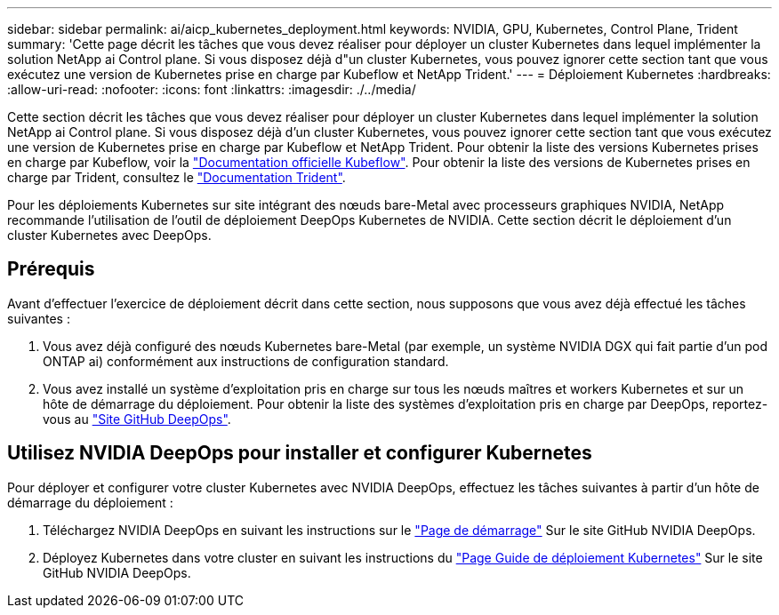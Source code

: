 ---
sidebar: sidebar 
permalink: ai/aicp_kubernetes_deployment.html 
keywords: NVIDIA, GPU, Kubernetes, Control Plane, Trident 
summary: 'Cette page décrit les tâches que vous devez réaliser pour déployer un cluster Kubernetes dans lequel implémenter la solution NetApp ai Control plane. Si vous disposez déjà d"un cluster Kubernetes, vous pouvez ignorer cette section tant que vous exécutez une version de Kubernetes prise en charge par Kubeflow et NetApp Trident.' 
---
= Déploiement Kubernetes
:hardbreaks:
:allow-uri-read: 
:nofooter: 
:icons: font
:linkattrs: 
:imagesdir: ./../media/


[role="lead"]
Cette section décrit les tâches que vous devez réaliser pour déployer un cluster Kubernetes dans lequel implémenter la solution NetApp ai Control plane. Si vous disposez déjà d'un cluster Kubernetes, vous pouvez ignorer cette section tant que vous exécutez une version de Kubernetes prise en charge par Kubeflow et NetApp Trident. Pour obtenir la liste des versions Kubernetes prises en charge par Kubeflow, voir la https://www.kubeflow.org/docs/started/getting-started/["Documentation officielle Kubeflow"^]. Pour obtenir la liste des versions de Kubernetes prises en charge par Trident, consultez le https://netapp-trident.readthedocs.io/["Documentation Trident"^].

Pour les déploiements Kubernetes sur site intégrant des nœuds bare-Metal avec processeurs graphiques NVIDIA, NetApp recommande l'utilisation de l'outil de déploiement DeepOps Kubernetes de NVIDIA. Cette section décrit le déploiement d'un cluster Kubernetes avec DeepOps.



== Prérequis

Avant d'effectuer l'exercice de déploiement décrit dans cette section, nous supposons que vous avez déjà effectué les tâches suivantes :

. Vous avez déjà configuré des nœuds Kubernetes bare-Metal (par exemple, un système NVIDIA DGX qui fait partie d'un pod ONTAP ai) conformément aux instructions de configuration standard.
. Vous avez installé un système d'exploitation pris en charge sur tous les nœuds maîtres et workers Kubernetes et sur un hôte de démarrage du déploiement. Pour obtenir la liste des systèmes d'exploitation pris en charge par DeepOps, reportez-vous au https://github.com/NVIDIA/deepops["Site GitHub DeepOps"^].




== Utilisez NVIDIA DeepOps pour installer et configurer Kubernetes

Pour déployer et configurer votre cluster Kubernetes avec NVIDIA DeepOps, effectuez les tâches suivantes à partir d'un hôte de démarrage du déploiement :

. Téléchargez NVIDIA DeepOps en suivant les instructions sur le https://github.com/NVIDIA/deepops/tree/master/docs["Page de démarrage"^] Sur le site GitHub NVIDIA DeepOps.
. Déployez Kubernetes dans votre cluster en suivant les instructions du https://github.com/NVIDIA/deepops/tree/master/docs/k8s-cluster["Page Guide de déploiement Kubernetes"^] Sur le site GitHub NVIDIA DeepOps.

